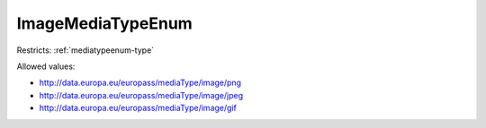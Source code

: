 .. _imagemediatypeenum-type:

ImageMediaTypeEnum
==================



Restricts: :ref:`mediatypeenum-type`

Allowed values:

- `http://data.europa.eu/europass/mediaType/image/png <http://data.europa.eu/europass/mediaType/image/png>`_
- `http://data.europa.eu/europass/mediaType/image/jpeg <http://data.europa.eu/europass/mediaType/image/jpeg>`_
- `http://data.europa.eu/europass/mediaType/image/gif <http://data.europa.eu/europass/mediaType/image/gif>`_

